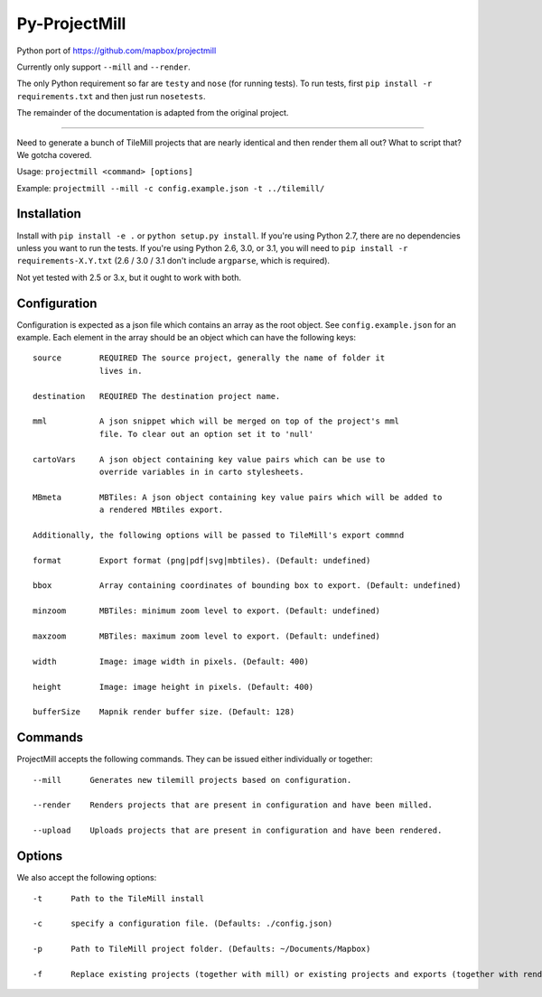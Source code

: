 ==============
Py-ProjectMill
==============

Python port of https://github.com/mapbox/projectmill

Currently only support ``--mill`` and ``--render``.

The only Python requirement so far are ``testy`` and ``nose`` (for running tests).
To run tests, first ``pip install -r requirements.txt`` and then just run ``nosetests``.

The remainder of the documentation is adapted from the original project.

----

Need to generate a bunch of TileMill projects that are nearly identical and
then render them all out? What to script that? We gotcha covered.

Usage: ``projectmill <command> [options]``

Example: ``projectmill --mill -c config.example.json -t ../tilemill/``

Installation
============

Install with ``pip install -e .`` or ``python setup.py install``.
If you're using Python 2.7, there are no dependencies unless you want to run the tests.
If you're using Python 2.6, 3.0, or 3.1, you will need to ``pip install -r requirements-X.Y.txt`` (2.6 / 3.0 / 3.1 don't include ``argparse``, which is required).

Not yet tested with 2.5 or 3.x, but it ought to work with both.

Configuration
=============

Configuration is expected as a json file which contains an array as the root
object. See ``config.example.json`` for an example. Each element in the array
should be an object which can have the following keys::

    source        REQUIRED The source project, generally the name of folder it
                  lives in.

    destination   REQUIRED The destination project name.

    mml           A json snippet which will be merged on top of the project's mml
                  file. To clear out an option set it to 'null'

    cartoVars     A json object containing key value pairs which can be use to
                  override variables in in carto stylesheets.

    MBmeta        MBTiles: A json object containing key value pairs which will be added to
                  a rendered MBtiles export.

    Additionally, the following options will be passed to TileMill's export commnd

    format        Export format (png|pdf|svg|mbtiles). (Default: undefined)

    bbox          Array containing coordinates of bounding box to export. (Default: undefined)

    minzoom       MBTiles: minimum zoom level to export. (Default: undefined)

    maxzoom       MBTiles: maximum zoom level to export. (Default: undefined)

    width         Image: image width in pixels. (Default: 400)

    height        Image: image height in pixels. (Default: 400)

    bufferSize    Mapnik render buffer size. (Default: 128)


Commands
========

ProjectMill accepts the following commands. They can be issued either
individually or together::

    --mill      Generates new tilemill projects based on configuration.

    --render    Renders projects that are present in configuration and have been milled.

    --upload    Uploads projects that are present in configuration and have been rendered.


Options
=======

We also accept the following options::

    -t      Path to the TileMill install

    -c      specify a configuration file. (Defaults: ./config.json)

    -p      Path to TileMill project folder. (Defaults: ~/Documents/Mapbox)

    -f      Replace existing projects (together with mill) or existing projects and exports (together with render).

